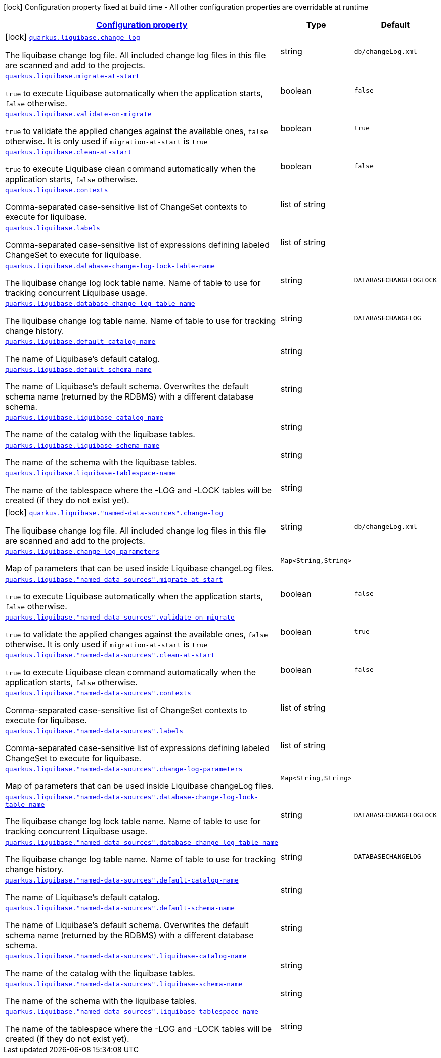 [.configuration-legend]
icon:lock[title=Fixed at build time] Configuration property fixed at build time - All other configuration properties are overridable at runtime
[.configuration-reference, cols="80,.^10,.^10"]
|===

h|[[quarkus-liquibase-general-config-items_configuration]]link:#quarkus-liquibase-general-config-items_configuration[Configuration property]

h|Type
h|Default

a|icon:lock[title=Fixed at build time] [[quarkus-liquibase-general-config-items_quarkus.liquibase.change-log]]`link:#quarkus-liquibase-general-config-items_quarkus.liquibase.change-log[quarkus.liquibase.change-log]`

[.description]
--
The liquibase change log file. All included change log files in this file are scanned and add to the projects.
--|string 
|`db/changeLog.xml`


a| [[quarkus-liquibase-general-config-items_quarkus.liquibase.migrate-at-start]]`link:#quarkus-liquibase-general-config-items_quarkus.liquibase.migrate-at-start[quarkus.liquibase.migrate-at-start]`

[.description]
--
`true` to execute Liquibase automatically when the application starts, `false` otherwise.
--|boolean 
|`false`


a| [[quarkus-liquibase-general-config-items_quarkus.liquibase.validate-on-migrate]]`link:#quarkus-liquibase-general-config-items_quarkus.liquibase.validate-on-migrate[quarkus.liquibase.validate-on-migrate]`

[.description]
--
`true` to validate the applied changes against the available ones, `false` otherwise. It is only used if `migration-at-start` is `true`
--|boolean 
|`true`


a| [[quarkus-liquibase-general-config-items_quarkus.liquibase.clean-at-start]]`link:#quarkus-liquibase-general-config-items_quarkus.liquibase.clean-at-start[quarkus.liquibase.clean-at-start]`

[.description]
--
`true` to execute Liquibase clean command automatically when the application starts, `false` otherwise.
--|boolean 
|`false`


a| [[quarkus-liquibase-general-config-items_quarkus.liquibase.contexts]]`link:#quarkus-liquibase-general-config-items_quarkus.liquibase.contexts[quarkus.liquibase.contexts]`

[.description]
--
Comma-separated case-sensitive list of ChangeSet contexts to execute for liquibase.
--|list of string 
|


a| [[quarkus-liquibase-general-config-items_quarkus.liquibase.labels]]`link:#quarkus-liquibase-general-config-items_quarkus.liquibase.labels[quarkus.liquibase.labels]`

[.description]
--
Comma-separated case-sensitive list of expressions defining labeled ChangeSet to execute for liquibase.
--|list of string 
|


a| [[quarkus-liquibase-general-config-items_quarkus.liquibase.database-change-log-lock-table-name]]`link:#quarkus-liquibase-general-config-items_quarkus.liquibase.database-change-log-lock-table-name[quarkus.liquibase.database-change-log-lock-table-name]`

[.description]
--
The liquibase change log lock table name. Name of table to use for tracking concurrent Liquibase usage.
--|string 
|`DATABASECHANGELOGLOCK`


a| [[quarkus-liquibase-general-config-items_quarkus.liquibase.database-change-log-table-name]]`link:#quarkus-liquibase-general-config-items_quarkus.liquibase.database-change-log-table-name[quarkus.liquibase.database-change-log-table-name]`

[.description]
--
The liquibase change log table name. Name of table to use for tracking change history.
--|string 
|`DATABASECHANGELOG`


a| [[quarkus-liquibase-general-config-items_quarkus.liquibase.default-catalog-name]]`link:#quarkus-liquibase-general-config-items_quarkus.liquibase.default-catalog-name[quarkus.liquibase.default-catalog-name]`

[.description]
--
The name of Liquibase's default catalog.
--|string 
|


a| [[quarkus-liquibase-general-config-items_quarkus.liquibase.default-schema-name]]`link:#quarkus-liquibase-general-config-items_quarkus.liquibase.default-schema-name[quarkus.liquibase.default-schema-name]`

[.description]
--
The name of Liquibase's default schema. Overwrites the default schema name (returned by the RDBMS) with a different database schema.
--|string 
|


a| [[quarkus-liquibase-general-config-items_quarkus.liquibase.liquibase-catalog-name]]`link:#quarkus-liquibase-general-config-items_quarkus.liquibase.liquibase-catalog-name[quarkus.liquibase.liquibase-catalog-name]`

[.description]
--
The name of the catalog with the liquibase tables.
--|string 
|


a| [[quarkus-liquibase-general-config-items_quarkus.liquibase.liquibase-schema-name]]`link:#quarkus-liquibase-general-config-items_quarkus.liquibase.liquibase-schema-name[quarkus.liquibase.liquibase-schema-name]`

[.description]
--
The name of the schema with the liquibase tables.
--|string 
|


a| [[quarkus-liquibase-general-config-items_quarkus.liquibase.liquibase-tablespace-name]]`link:#quarkus-liquibase-general-config-items_quarkus.liquibase.liquibase-tablespace-name[quarkus.liquibase.liquibase-tablespace-name]`

[.description]
--
The name of the tablespace where the -LOG and -LOCK tables will be created (if they do not exist yet).
--|string 
|


a|icon:lock[title=Fixed at build time] [[quarkus-liquibase-general-config-items_quarkus.liquibase.-named-data-sources-.change-log]]`link:#quarkus-liquibase-general-config-items_quarkus.liquibase.-named-data-sources-.change-log[quarkus.liquibase."named-data-sources".change-log]`

[.description]
--
The liquibase change log file. All included change log files in this file are scanned and add to the projects.
--|string 
|`db/changeLog.xml`


a| [[quarkus-liquibase-general-config-items_quarkus.liquibase.change-log-parameters-change-log-parameters]]`link:#quarkus-liquibase-general-config-items_quarkus.liquibase.change-log-parameters-change-log-parameters[quarkus.liquibase.change-log-parameters]`

[.description]
--
Map of parameters that can be used inside Liquibase changeLog files.
--|`Map<String,String>` 
|


a| [[quarkus-liquibase-general-config-items_quarkus.liquibase.-named-data-sources-.migrate-at-start]]`link:#quarkus-liquibase-general-config-items_quarkus.liquibase.-named-data-sources-.migrate-at-start[quarkus.liquibase."named-data-sources".migrate-at-start]`

[.description]
--
`true` to execute Liquibase automatically when the application starts, `false` otherwise.
--|boolean 
|`false`


a| [[quarkus-liquibase-general-config-items_quarkus.liquibase.-named-data-sources-.validate-on-migrate]]`link:#quarkus-liquibase-general-config-items_quarkus.liquibase.-named-data-sources-.validate-on-migrate[quarkus.liquibase."named-data-sources".validate-on-migrate]`

[.description]
--
`true` to validate the applied changes against the available ones, `false` otherwise. It is only used if `migration-at-start` is `true`
--|boolean 
|`true`


a| [[quarkus-liquibase-general-config-items_quarkus.liquibase.-named-data-sources-.clean-at-start]]`link:#quarkus-liquibase-general-config-items_quarkus.liquibase.-named-data-sources-.clean-at-start[quarkus.liquibase."named-data-sources".clean-at-start]`

[.description]
--
`true` to execute Liquibase clean command automatically when the application starts, `false` otherwise.
--|boolean 
|`false`


a| [[quarkus-liquibase-general-config-items_quarkus.liquibase.-named-data-sources-.contexts]]`link:#quarkus-liquibase-general-config-items_quarkus.liquibase.-named-data-sources-.contexts[quarkus.liquibase."named-data-sources".contexts]`

[.description]
--
Comma-separated case-sensitive list of ChangeSet contexts to execute for liquibase.
--|list of string 
|


a| [[quarkus-liquibase-general-config-items_quarkus.liquibase.-named-data-sources-.labels]]`link:#quarkus-liquibase-general-config-items_quarkus.liquibase.-named-data-sources-.labels[quarkus.liquibase."named-data-sources".labels]`

[.description]
--
Comma-separated case-sensitive list of expressions defining labeled ChangeSet to execute for liquibase.
--|list of string 
|


a| [[quarkus-liquibase-general-config-items_quarkus.liquibase.-named-data-sources-.change-log-parameters-change-log-parameters]]`link:#quarkus-liquibase-general-config-items_quarkus.liquibase.-named-data-sources-.change-log-parameters-change-log-parameters[quarkus.liquibase."named-data-sources".change-log-parameters]`

[.description]
--
Map of parameters that can be used inside Liquibase changeLog files.
--|`Map<String,String>` 
|


a| [[quarkus-liquibase-general-config-items_quarkus.liquibase.-named-data-sources-.database-change-log-lock-table-name]]`link:#quarkus-liquibase-general-config-items_quarkus.liquibase.-named-data-sources-.database-change-log-lock-table-name[quarkus.liquibase."named-data-sources".database-change-log-lock-table-name]`

[.description]
--
The liquibase change log lock table name. Name of table to use for tracking concurrent Liquibase usage.
--|string 
|`DATABASECHANGELOGLOCK`


a| [[quarkus-liquibase-general-config-items_quarkus.liquibase.-named-data-sources-.database-change-log-table-name]]`link:#quarkus-liquibase-general-config-items_quarkus.liquibase.-named-data-sources-.database-change-log-table-name[quarkus.liquibase."named-data-sources".database-change-log-table-name]`

[.description]
--
The liquibase change log table name. Name of table to use for tracking change history.
--|string 
|`DATABASECHANGELOG`


a| [[quarkus-liquibase-general-config-items_quarkus.liquibase.-named-data-sources-.default-catalog-name]]`link:#quarkus-liquibase-general-config-items_quarkus.liquibase.-named-data-sources-.default-catalog-name[quarkus.liquibase."named-data-sources".default-catalog-name]`

[.description]
--
The name of Liquibase's default catalog.
--|string 
|


a| [[quarkus-liquibase-general-config-items_quarkus.liquibase.-named-data-sources-.default-schema-name]]`link:#quarkus-liquibase-general-config-items_quarkus.liquibase.-named-data-sources-.default-schema-name[quarkus.liquibase."named-data-sources".default-schema-name]`

[.description]
--
The name of Liquibase's default schema. Overwrites the default schema name (returned by the RDBMS) with a different database schema.
--|string 
|


a| [[quarkus-liquibase-general-config-items_quarkus.liquibase.-named-data-sources-.liquibase-catalog-name]]`link:#quarkus-liquibase-general-config-items_quarkus.liquibase.-named-data-sources-.liquibase-catalog-name[quarkus.liquibase."named-data-sources".liquibase-catalog-name]`

[.description]
--
The name of the catalog with the liquibase tables.
--|string 
|


a| [[quarkus-liquibase-general-config-items_quarkus.liquibase.-named-data-sources-.liquibase-schema-name]]`link:#quarkus-liquibase-general-config-items_quarkus.liquibase.-named-data-sources-.liquibase-schema-name[quarkus.liquibase."named-data-sources".liquibase-schema-name]`

[.description]
--
The name of the schema with the liquibase tables.
--|string 
|


a| [[quarkus-liquibase-general-config-items_quarkus.liquibase.-named-data-sources-.liquibase-tablespace-name]]`link:#quarkus-liquibase-general-config-items_quarkus.liquibase.-named-data-sources-.liquibase-tablespace-name[quarkus.liquibase."named-data-sources".liquibase-tablespace-name]`

[.description]
--
The name of the tablespace where the -LOG and -LOCK tables will be created (if they do not exist yet).
--|string 
|

|===
